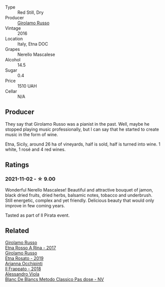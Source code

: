 #+attr_html: :class wine-main-image
[[file:/images/fb/6d7f14-8ffd-48b2-9dee-e53afe3575e8/2021-10-26-09-58-00-209F0EBC-90CC-490C-9120-0F745E427B67-1-105-c.webp]]

- Type :: Red Still, Dry
- Producer :: [[barberry:/producers/b2257d8d-489c-4d2f-8a44-c080cbbae65e][Girolamo Russo]]
- Vintage :: 2016
- Location :: Italy, Etna DOC
- Grapes :: Nerello Mascalese
- Alcohol :: 14.5
- Sugar :: 0.4
- Price :: 1510 UAH
- Cellar :: N/A

** Producer

They say that Girolamo Russo was a pianist in the past. Well, maybe he stopped playing music professionally, but I can say that he started to create music in the form of wine.

Etna, Sicily, around 26 ha of vineyards, half is sold, half is turned into wine. 1 white, 1 rosé and 4 red wines.

** Ratings

*** 2021-11-02 - ☆ 9.00

Wonderful Nerello Mascalese! Beautiful and attractive bouquet of jamon, black dried fruits, dried herbs, balsamic notes, tobacco and underbrush. Still energetic, complex and yet friendly. Delicious beauty that would only improve in few coming years.

Tasted as part of Il Pirata event.

** Related

#+begin_export html
<div class="flex-container">
  <a class="flex-item flex-item-left" href="/wines/7adad9b0-6809-47f7-b34a-2ef50761479d.html">
    <img class="flex-bottle" src="/images/7a/dad9b0-6809-47f7-b34a-2ef50761479d/2022-08-02-08-50-58-IMG-1179.webp"></img>
    <section class="h">Girolamo Russo</section>
    <section class="h text-bolder">Etna Rosso A Rina - 2017</section>
  </a>

  <a class="flex-item flex-item-right" href="/wines/ee17a380-0039-4cf6-acbb-c0d0a2875936.html">
    <img class="flex-bottle" src="/images/ee/17a380-0039-4cf6-acbb-c0d0a2875936/2021-09-01-22-33-13-FE084A4E-412B-4FD6-96ED-05B32ADBD50C-1-105-c.webp"></img>
    <section class="h">Girolamo Russo</section>
    <section class="h text-bolder">Etna Rosato - 2019</section>
  </a>

  <a class="flex-item flex-item-left" href="/wines/9368685a-9c95-4099-a7a3-0662a2a8ce99.html">
    <img class="flex-bottle" src="/images/93/68685a-9c95-4099-a7a3-0662a2a8ce99/2020-07-29-21-35-36-53314327-03F0-4AA8-8CBE-27FC6FF9B0B4-1-105-c.webp"></img>
    <section class="h">Arianna Occhipinti</section>
    <section class="h text-bolder">Il Frappato - 2018</section>
  </a>

  <a class="flex-item flex-item-right" href="/wines/bb907d04-20ee-4ba6-b628-f766ac981a3c.html">
    <img class="flex-bottle" src="/images/bb/907d04-20ee-4ba6-b628-f766ac981a3c/2020-11-01-16-33-37-C6668F6E-A10D-42AD-A3D8-EBC97AED2353-1-105-c.webp"></img>
    <section class="h">Alessandro Viola</section>
    <section class="h text-bolder">Blanc De Blancs Metodo Classico Pas dose - NV</section>
  </a>

</div>
#+end_export
